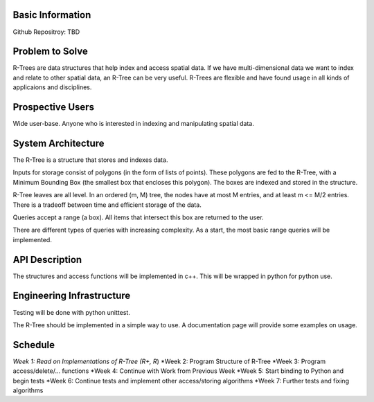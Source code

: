Basic Information
-------------------
Github Repositroy: TBD

Problem to Solve
-----------------
R-Trees are data structures that help index and access
spatial data. If we have multi-dimensional data we want to
index and relate to other spatial data, an R-Tree can be very
useful. R-Trees are flexible and have found usage in all kinds
of applicaions and disciplines.

Prospective Users
------------------
Wide user-base. Anyone who is interested in indexing and
manipulating spatial data.

System Architecture
--------------------
The R-Tree is a structure that stores and indexes data.

Inputs for storage consist of polygons (in the form of lists of
points). These polygons are fed to the R-Tree, with a Minimum 
Bounding Box (the smallest box that encloses this polygon).
The boxes are indexed and stored in the structure.

R-Tree leaves are all level. In an ordered (m, M) tree, the nodes
have at most M entries, and at least m <= M/2 entries. There is a 
tradeoff between time and efficient storage of the data.

Queries accept a range (a box). All items that intersect
this box are returned to the user.

There are different types of queries with increasing complexity. As a 
start, the most basic range queries will be implemented.

API Description
----------------
The structures and access functions will be implemented in c++.
This will be wrapped in python for python use.

Engineering Infrastructure
---------------------------
Testing will be done with python unittest.

The R-Tree should be implemented in a simple way to use.
A documentation page will provide some examples on usage.

Schedule
--------
*Week 1: Read on Implementations of R-Tree (R+, R*)
*Week 2: Program Structure of R-Tree
*Week 3: Program access/delete/... functions
*Week 4: Continue with Work from Previous Week
*Week 5: Start binding to Python and begin tests
*Week 6: Continue tests and implement other access/storing algorithms
*Week 7: Further tests and fixing algorithms
